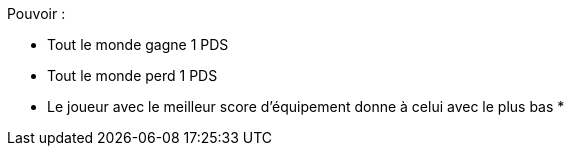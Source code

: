 Pouvoir :

* Tout le monde gagne 1 PDS
* Tout le monde perd 1 PDS
* Le joueur avec le meilleur score d'équipement donne à celui avec le plus bas
* 
